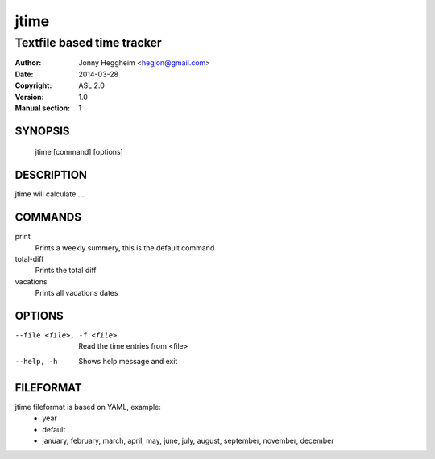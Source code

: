 =====
jtime
=====

---------------------------
Textfile based time tracker 
---------------------------

:Author: Jonny Heggheim <hegjon@gmail.com>
:Date: 2014-03-28
:Copyright: ASL 2.0
:Version: 1.0
:Manual section: 1

SYNOPSIS
========
  jtime [command] [options]

DESCRIPTION
===========
jtime will calculate ....

COMMANDS
========
print
  Prints a weekly summery, this is the default command

total-diff
  Prints the total diff

vacations
  Prints all vacations dates

OPTIONS
=======
--file <file>, -f <file>     Read the time entries from <file>
--help, -h                   Shows help message and exit

FILEFORMAT
==========
jtime fileformat is based on YAML, example:
 * year
 * default
 * january, february, march, april, may, june, july, august, september, november, december
